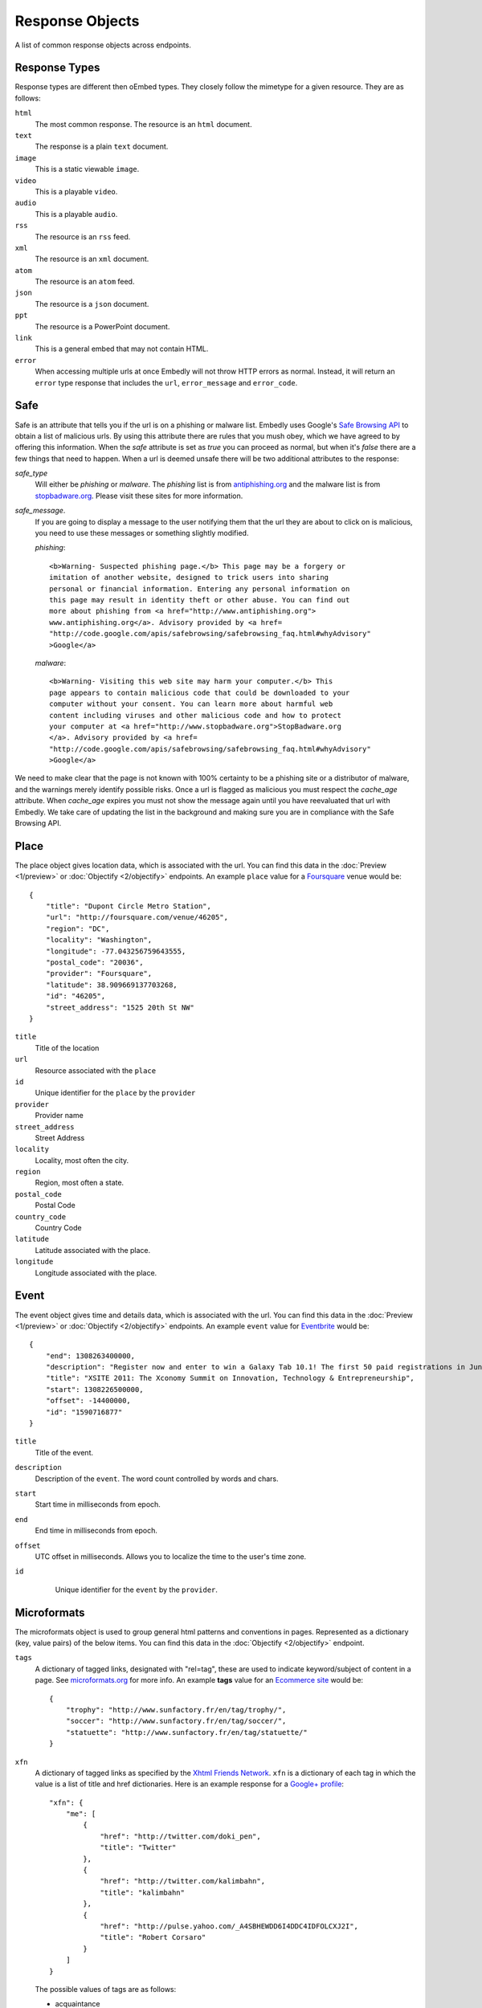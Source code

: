 Response Objects
================
A list of common response objects across endpoints.


.. _response-types:

Response Types
--------------
Response types are different then oEmbed types. They closely follow the mimetype
for a given resource. They are as follows:

``html``
    The most common response. The resource is an ``html`` document.

``text``
    The response is a plain ``text`` document.

``image``
    This is a static viewable ``image``.

``video``
    This is a playable ``video``.

``audio``
    This is a playable ``audio``.

``rss``
    The resource is an ``rss`` feed.

``xml``
    The resource is an ``xml`` document.

``atom``
    The resource is an ``atom`` feed.

``json``
    The resource is a ``json`` document.

``ppt``
    The resource is a PowerPoint document.

``link``
    This is a general embed that may not contain HTML.

``error``
    When accessing multiple urls at once Embedly will not throw HTTP errors as
    normal. Instead, it will return an ``error`` type response that includes the 
    ``url``, ``error_message`` and ``error_code``.

.. _safebrowse:

Safe
----
Safe is an attribute that tells you if the url is on a phishing or malware list.
Embedly uses Google's `Safe Browsing API 
<http://code.google.com/apis/safebrowsing/>`_ to obtain a list of malicious
urls. By using this attribute there are rules that you mush obey, which we have
agreed to by offering this information. When the `safe` attribute is set as
`true` you can proceed as normal, but when it's `false` there are a few things
that need to happen. When a url is deemed unsafe there will be two additional
attributes to the response:

`safe_type`
    Will either be `phishing` or `malware`. The `phishing` list is from 
    `antiphishing.org <http://www.antiphishing.org/>`_ and the malware list is
    from `stopbadware.org <http://www.stopbadware.org/>`_. Please visit these
    sites for more information.

`safe_message`.   
    If you are going to display a message to the user notifying them that the
    url they are about to click on is malicious, you need to use these messages
    or something slightly modified.
    
    `phishing`::
  
        <b>Warning- Suspected phishing page.</b> This page may be a forgery or 
        imitation of another website, designed to trick users into sharing 
        personal or financial information. Entering any personal information on
        this page may result in identity theft or other abuse. You can find out
        more about phishing from <a href="http://www.antiphishing.org">
        www.antiphishing.org</a>. Advisory provided by <a href=
        "http://code.google.com/apis/safebrowsing/safebrowsing_faq.html#whyAdvisory"
        >Google</a>
      
    `malware`::
  
        <b>Warning- Visiting this web site may harm your computer.</b> This
        page appears to contain malicious code that could be downloaded to your
        computer without your consent. You can learn more about harmful web 
        content including viruses and other malicious code and how to protect
        your computer at <a href="http://www.stopbadware.org">StopBadware.org
        </a>. Advisory provided by <a href=
        "http://code.google.com/apis/safebrowsing/safebrowsing_faq.html#whyAdvisory"
        >Google</a>

We need to make clear that the page is not known with 100% certainty to be a
phishing site or a distributor of malware, and the warnings merely
identify possible risks. Once a url is flagged as malicious you must respect the
`cache_age` attribute. When `cache_age` expires you must not show the message
again until you have reevaluated that url with Embedly. We take care of
updating the list in the background and making sure you are in compliance
with the Safe Browsing API.

.. _place:

Place
-----
The place object gives location data, which is associated with the url. You can find 
this data in the :doc:`Preview <1/preview>` or :doc:`Objectify <2/objectify>` endpoints. An example ``place`` value
for a `Foursquare <http://embed.ly/docs/explore/preview?url=http%3A%2F%2Ffoursquare.com%2Fvenue%2F46205>`_ venue would be::

    {
        "title": "Dupont Circle Metro Station", 
        "url": "http://foursquare.com/venue/46205", 
        "region": "DC", 
        "locality": "Washington", 
        "longitude": -77.043256759643555, 
        "postal_code": "20036", 
        "provider": "Foursquare", 
        "latitude": 38.909669137703268, 
        "id": "46205", 
        "street_address": "1525 20th St NW"
    }

``title``
    Title of the location

``url``
    Resource associated with the ``place``
 
``id``
    Unique identifier for the ``place`` by the ``provider``

``provider``
    Provider name
    
``street_address``
    Street Address

``locality``
    Locality, most often the city.

``region``
    Region, most often a state.

``postal_code``
    Postal Code

``country_code``
    Country Code

``latitude``
    Latitude associated with the place.

``longitude``
    Longitude associated with the place.


.. _event:

Event
-----
The event object gives time and details data, which is associated with the url. You can find 
this data in the :doc:`Preview <1/preview>` or :doc:`Objectify <2/objectify>` endpoints. An example ``event`` value
for `Eventbrite <http://embed.ly/docs/explore/preview?url=http%3A%2F%2Fxsite2011.eventbrite.com%2F>`_ would be::

    {
        "end": 1308263400000,
        "description": "Register now and enter to win a Galaxy Tab 10.1! The first 50 paid registrations in June will be entered in a drawing to win a Samsung Galaxy Tab 10.1 tablet computer.",
        "title": "XSITE 2011: The Xconomy Summit on Innovation, Technology & Entrepreneurship",
        "start": 1308226500000,
        "offset": -14400000,
        "id": "1590716877"
    }


``title``
    Title of the event.
    
``description``
    Description of the ``event``. The word count controlled by words and chars.

``start``
    Start time in milliseconds from epoch.

``end``
    End time in milliseconds from epoch.

``offset``
    UTC offset in milliseconds. Allows you to localize the time to the user's time zone.
    
``id``
    Unique identifier for the ``event`` by the ``provider``.
 
 .. _microformats:

Microformats
------------
The microformats object is used to group general html patterns and conventions
in pages. Represented as a dictionary (key, value pairs) of the below items.
You can find this data in the :doc:`Objectify <2/objectify>` endpoint.

``tags``
    A dictionary of tagged links, designated with "rel=tag", these are used
    to indicate keyword/subject of content in a page.  See `microformats.org
    <http://microformats.org/wiki/rel-tag>`_ for more info. An example **tags**
    value for an `Ecommerce site
    <http://embed.ly/docs/explore/objectify?url=http%3A%2F%2Fwww.sunfactory.fr%
    2Fen%2Fpersonalized-gifts%2Fstatuette-trophy-soccer-player-football.html>`_
    would be::

        {
            "trophy": "http://www.sunfactory.fr/en/tag/trophy/", 
            "soccer": "http://www.sunfactory.fr/en/tag/soccer/", 
            "statuette": "http://www.sunfactory.fr/en/tag/statuette/"
        }

``xfn``
    A dictionary of tagged links as specified by the `Xhtml Friends Network
    <http://gmpg.org/xfn/>`_. ``xfn`` is a dictionary of each tag in which the
    value is a list of title and href dictionaries. Here is an example response
    for a `Google+ profile <http://embed.ly/docs/explore/objectify?url=https%3A
    %2F%2Fplus.google.com%2Fu%2F0%2F101327394875436414046>`_::
    
        "xfn": {
            "me": [
                {
                    "href": "http://twitter.com/doki_pen", 
                    "title": "Twitter"
                }, 
                {
                    "href": "http://twitter.com/kalimbahn", 
                    "title": "kalimbahn"
                }, 
                {
                    "href": "http://pulse.yahoo.com/_A4SBHEWDD6I4DDC4IDFOLCXJ2I", 
                    "title": "Robert Corsaro"
                }
            ]
        }
    
    The possible values of tags are as follows:

    * acquaintance
    * friend
    * met
    * co-worker
    * colleage
    * co-resident
    * neighbor
    * child
    * parent
    * sibling
    * kin
    * spouse
    * muse
    * crush
    * date
    * sweetheart
    * me
    * contact

``author``
    A list of tagged links as specified by the `rel author microformat
    <http://microformats.org/wiki/rel-author>`_. ``author`` is a list of
    each tag in which each value is a dictionary of the name and href of the
    author. Here is an example response for a `Mashable post <http://embed.ly/d
    ocs/explore/objectify?url=http%3A%2F%2Fmashable.com%2F2011%2F11%2F16%2Fchil
    l-hulu-livestream-vevo%2F>`_::
    
        "author": [
            {
                "href": "http://mashable.com/author/sarah-kessler/", 
                "name": "Sarah Kessler"
            }
        ]


.. _images:

Images
------
A list of, at most, 5 images that Embedly found while processing the URL. They
are in the following format::

    [
      {
        "url": "http://i2.cdn.turner.com/cnn/dam/assets/110920105905-black-troy-davis-execution-00012107-story-top.jpg",
        "width": 640,
        "height": 360
      },{
        "url": "http://i2.cdn.turner.com/cnn/dam/assets/110922033940-bts-mcphail-execution-reaction-00004718-story-body.jpg",
        "width": 300,
        "height": 169
      },{
        "url": "http://i2.cdn.turner.com/cnn/dam/assets/110922024436-ac-macphail-mom-davis-scotus-reax-00002001-story-body.jpg",
        "width": 300,
        "height": 169
      },{
        "url": "http://i2.cdn.turner.com/cnn/dam/assets/110922024320-ac-davis-execution-denied-00025001-story-body.jpg",
        "width": 300,
        "height": 169
      },{
       "url": "http://i2.cdn.turner.com/cnn/dam/assets/110922015709-piers-troy-davis-pastor-execution-00002001-story-body.jpg",
        "width": 300,
        "height": 169
      }
    ]

Embedly looks at the following attributes of the page and then ranks and scores
the images.
    
    * If the oEmbed type is ``photo`` the url of the oEmbed object
    * The ``thumbnail_url`` of the oEmbed object if the oEmbed type is not
      ``photo``
    * The Open Graph ``og:image`` property
    * The ``meta`` ``image_src`` tag.
    * Any images found in the API response.
    * Images ranked and pulled from the body of the page.

The scoring system is weighted heavily toward larger images and images within
structured responses, but images in the ``head`` of the document don't always
appear first in the list. ``og:image`` and ``image_src`` are generally small
thumbnails that don't always represent what's on the page. We have found better
results when giving them higher scores, but not defaulting them to the first
image. Note that they will always appear in the results, even if we rank images
pulled from the page higher.

``images`` only appear in the :doc:`Preview <1/preview>` and
:doc:`Objectify <2/objectify>` endpoints and you can use ``images`` in a couple
ways.

    * If there is no user interaction then you can just select the first image
      out of the array and display it like so::
    
        $('<img />').attr('src', obj.images[0].url);

    * If you are creating a Facebook type url selector tool then you can
      display a list of images that a user can select from::
      
        var ul = $('<ul></ul>');
        
        $.each(obj.images, function(i, img){
            ul.append($('<li></li>').html($('<img>').attr('src', img.url)));
        )};

You can also filter out images that are too large or too small for your needs
or any number of different variations. If you want more control of what
thumbnail to show, ``images`` is the best way to go.

